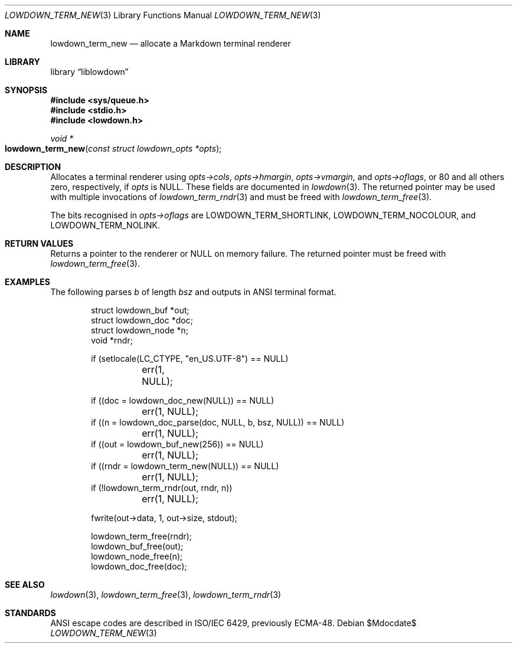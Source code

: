 .\"	$Id$
.\"
.\" Copyright (c) 2020 Kristaps Dzonsons <kristaps@bsd.lv>
.\"
.\" Permission to use, copy, modify, and distribute this software for any
.\" purpose with or without fee is hereby granted, provided that the above
.\" copyright notice and this permission notice appear in all copies.
.\"
.\" THE SOFTWARE IS PROVIDED "AS IS" AND THE AUTHOR DISCLAIMS ALL WARRANTIES
.\" WITH REGARD TO THIS SOFTWARE INCLUDING ALL IMPLIED WARRANTIES OF
.\" MERCHANTABILITY AND FITNESS. IN NO EVENT SHALL THE AUTHOR BE LIABLE FOR
.\" ANY SPECIAL, DIRECT, INDIRECT, OR CONSEQUENTIAL DAMAGES OR ANY DAMAGES
.\" WHATSOEVER RESULTING FROM LOSS OF USE, DATA OR PROFITS, WHETHER IN AN
.\" ACTION OF CONTRACT, NEGLIGENCE OR OTHER TORTIOUS ACTION, ARISING OUT OF
.\" OR IN CONNECTION WITH THE USE OR PERFORMANCE OF THIS SOFTWARE.
.\"
.Dd $Mdocdate$
.Dt LOWDOWN_TERM_NEW 3
.Os
.Sh NAME
.Nm lowdown_term_new
.Nd allocate a Markdown terminal renderer
.Sh LIBRARY
.Lb liblowdown
.Sh SYNOPSIS
.In sys/queue.h
.In stdio.h
.In lowdown.h
.Ft void *
.Fo lowdown_term_new
.Fa "const struct lowdown_opts *opts"
.Fc
.Sh DESCRIPTION
Allocates a terminal renderer using
.Fa opts->cols ,
.Fa opts->hmargin ,
.Fa opts->vmargin ,
and
.Fa opts->oflags ,
or 80 and all others zero, respectively, if
.Fa opts
is
.Dv NULL .
These fields are documented in
.Xr lowdown 3 .
The returned pointer may be used with multiple invocations of
.Xr lowdown_term_rndr 3
and must be freed with
.Xr lowdown_term_free 3 .
.Pp
The bits recognised in
.Fa opts->oflags
are
.Dv LOWDOWN_TERM_SHORTLINK ,
.Dv LOWDOWN_TERM_NOCOLOUR ,
and
.Dv LOWDOWN_TERM_NOLINK .
.Sh RETURN VALUES
Returns a pointer to the renderer or
.Dv NULL
on memory failure.
The returned pointer must be freed with
.Xr lowdown_term_free 3 .
.Sh EXAMPLES
The following parses
.Va b
of length
.Va bsz
and outputs in ANSI terminal format.
.Bd -literal -offset indent
struct lowdown_buf *out;
struct lowdown_doc *doc;
struct lowdown_node *n;
void *rndr;

if (setlocale(LC_CTYPE, "en_US.UTF-8") == NULL)
	err(1, NULL);

if ((doc = lowdown_doc_new(NULL)) == NULL)
	err(1, NULL);
if ((n = lowdown_doc_parse(doc, NULL, b, bsz, NULL)) == NULL)
	err(1, NULL);
if ((out = lowdown_buf_new(256)) == NULL)
	err(1, NULL);
if ((rndr = lowdown_term_new(NULL)) == NULL)
	err(1, NULL);
if (!lowdown_term_rndr(out, rndr, n))
	err(1, NULL);

fwrite(out->data, 1, out->size, stdout);

lowdown_term_free(rndr);
lowdown_buf_free(out);
lowdown_node_free(n);
lowdown_doc_free(doc);
.Ed
.Sh SEE ALSO
.Xr lowdown 3 ,
.Xr lowdown_term_free 3 ,
.Xr lowdown_term_rndr 3
.Sh STANDARDS
ANSI escape codes are described in ISO/IEC 6429, previously ECMA-48.
